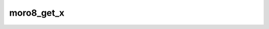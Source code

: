 .. -*- coding: utf-8 -*-
.. _moro8_get_x:

moro8_get_x
-----------

.. contents::
   :local:
      
.. doxygenfunction:: moro8_get_x